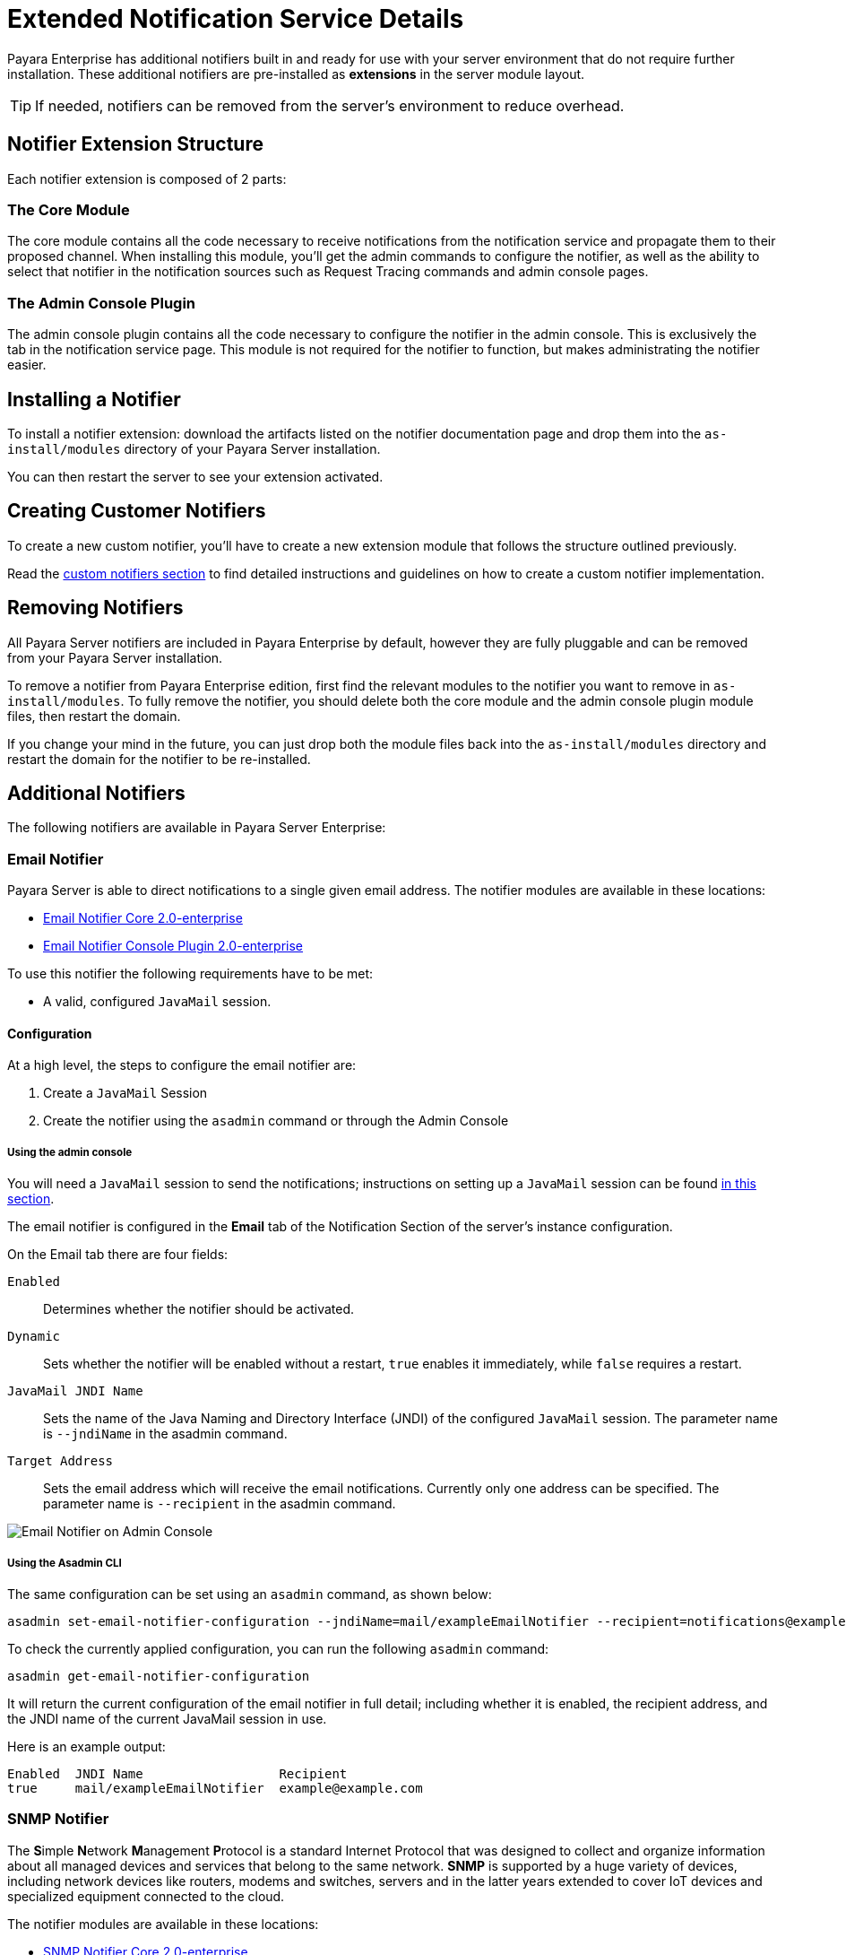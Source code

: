 [[extended-notification-service-details]]
= Extended Notification Service Details
:ordinal: 11

Payara Enterprise has additional notifiers built in and ready for use with your server environment that do not require further installation. These additional notifiers are pre-installed as *extensions* in the server module layout.

TIP: If needed, notifiers can be removed from the server's environment to reduce overhead.

[[summary]]
== Notifier Extension Structure

Each notifier extension is composed of 2 parts:

[[core-module]]
=== The Core Module

The core module contains all the code necessary to receive notifications from the notification service and propagate them to their proposed channel. When installing this module, you'll get the admin commands to configure the notifier, as well as the ability to select that notifier in the notification sources such as Request Tracing commands and admin console pages.

[[admin-console-plugin]]
=== The Admin Console Plugin

The admin console plugin contains all the code necessary to configure the notifier in the admin console. This is exclusively the tab in the notification service page. This module is not required for the notifier to function, but makes administrating the notifier easier.

[[installation]]
== Installing a Notifier

To install a notifier extension: download the artifacts listed on the notifier documentation page and drop them into the `as-install/modules` directory of your Payara Server installation.

You can then restart the server to see your extension activated.

[[creating-custom-notifiers]]
== Creating Customer Notifiers

To create a new custom notifier, you'll have to create a new extension module that follows the structure outlined previously.

Read the xref:Technical Documentation/Payara Server Documentation/Extensions/Custom Notifiers.adoc[custom notifiers section] to find detailed instructions and guidelines on how to create a custom notifier implementation.

[[removing-notifiers]]
== Removing Notifiers

All Payara  Server notifiers are included in Payara Enterprise by default, however they are fully pluggable and can be removed from your Payara Server installation.

To remove a notifier from Payara Enterprise edition, first find the relevant modules to the notifier you want to remove in `as-install/modules`. To fully remove the notifier, you should delete both the core module and the admin console plugin module files, then restart the domain.

If you change your mind in the future, you can just drop both the module files back into the `as-install/modules` directory and restart the domain for the notifier to be re-installed.

[[additional-notifiers]]
== Additional Notifiers

The following notifiers are available in Payara Server Enterprise:

[[email-notifier]]
=== Email Notifier

Payara Server is able to direct notifications to a single given email address. The notifier modules are available in these locations:

* link:https://nexus.payara.fish/repository/payara-enterprise-downloadable-artifacts/fish/payara/extensions/notifiers/email-notifier-core/2.0-enterprise/email-notifier-core-2.0-enterprise.jar[Email Notifier Core 2.0-enterprise]
* link:https://nexus.payara.fish/repository/payara-enterprise-downloadable-artifacts/fish/payara/extensions/notifiers/email-notifier-console-plugin/2.0-enterprise/email-notifier-console-plugin-2.0-enterprise.jar[Email Notifier Console Plugin 2.0-enterprise]

To use this notifier the following requirements have to be met:

* A valid, configured `JavaMail` session.

[[email-notifier-configuration]]
==== Configuration

At a high level, the steps to configure the email notifier are:

. Create a `JavaMail` Session
. Create the notifier using the `asadmin` command or through the Admin Console

[[email-notifier-admin-console]]
===== Using the admin console

You will need a `JavaMail` session to send the notifications; instructions on setting up a `JavaMail` session can be found xref:docs::Technical Documentation/Payara Server Documentation/General Administration/Administering the Jakarta Mail Service.adoc[in this section].

The email notifier is configured in the **Email** tab of the Notification Section of the server's instance configuration.

On the Email tab there are four fields:

`Enabled`::
Determines whether the notifier should be activated.
`Dynamic`::
Sets whether the notifier will be enabled without a restart, `true`
enables it immediately, while `false` requires a restart.
`JavaMail JNDI Name`::
Sets the name of the Java Naming and Directory Interface (JNDI) of the
configured `JavaMail` session. The parameter name is `--jndiName` in the asadmin command.
`Target Address`::
Sets the email address which will receive the email notifications. Currently
only one address can be specified. The parameter name is `--recipient` in the asadmin command.

image:docs::notification-service/email/email-admin-console-configuration.png[Email Notifier on Admin Console]

[[email-notifier-asadmin]]
===== Using the Asadmin CLI

The same configuration can be set using an `asadmin` command, as shown below:

[source, shell]
----
asadmin set-email-notifier-configuration --jndiName=mail/exampleEmailNotifier --recipient=notifications@example.com --enabled=true --dynamic=true
----

To check the currently applied configuration, you can run the following `asadmin`
command:

[source, shell]
----
asadmin get-email-notifier-configuration
----

It will return the current configuration of the email notifier in full detail;
including whether it is enabled, the recipient address, and the JNDI name of
the current JavaMail session in use.

Here is an example output:

[source, shell]
----
Enabled  JNDI Name                  Recipient
true     mail/exampleEmailNotifier  example@example.com
----

[[snmp-notifier]]
=== SNMP Notifier

The **S**imple **N**etwork **M**anagement **P**rotocol is a standard Internet Protocol that was designed to collect and organize information about all managed devices and services that belong to the same network. *SNMP* is supported by a huge variety of devices, including network devices like routers, modems and switches, servers and in the latter years extended to cover IoT devices and specialized equipment connected to the cloud.

The notifier modules are available in these locations:

* link:https://nexus.payara.fish/repository/payara-enterprise-downloadable-artifacts/fish/payara/extensions/notifiers/snmp-notifier-core/2.0-enterprise/snmp-notifier-core-2.0-enterprise.jar[SNMP Notifier Core 2.0-enterprise]
* link:https://nexus.payara.fish/repository/payara-enterprise-downloadable-artifacts/fish/payara/extensions/notifiers/snmp-notifier-console-plugin/2.0-enterprise/snmp-notifier-console-plugin-2.0-enterprise.jar[SNMP Notifier Console Plugin 2.0-enterprise]
* link:https://nexus.payara.fish/repository/payara-artifacts/fish/payara/server/core/packager/snmp4j-repackaged/3.7.5/snmp4j-repackaged-3.7.5.jar[Dependency: SNMP4J 3.7.5]

IMPORTANT: Use the version of SNMP4J 3.7.5 provided above as it has a modified manifest to be compatible with Payara Enterprise.

[[snmp-concepts]]
==== SNMP Concepts

The basic elements in every SNMP communication are the following:

*Managed Component*::
This is the device or service that is managed and monitored by SNMP, in this specific case, Payara Server.
*SNMP Agent*::
A specialized software that gathers data on the overall status of the managed component and exposes specific instructions over interfaces for its management. In our case, the SNMP Notifier acts as an SNMP agent.
*SNMP Manager*::
A server machine that runs a network management system, which is configured to monitor and manage all devices and services in a network by _"talking"_ to the agents and gathering all relevant information.

The SNMP protocol works using _PDUs (Protocol Data Units)_ to allow managers and agents to work with a defined set of instructions.

NOTE: The notifier currently operates using the *TRAP* PDU to handle notification events.

[[snmp-traps]]
==== SNMP Traps

Payara Server notifies network management systems using SNMP traps. An SNMP trap is a special PDU that is used to generate an asynchronous notification from an _agent_ to a _manager_. An important point to stress with traps is that they are asynchronous events that can occur at any time, which means that a _manager_ expects to receive updates in a *PASSIVE* manner, thus saving resources.

In order to correctly configure Payara Server to send traps to a manager, the following information must be reviewed in tandem with the configuration of the _manager_:

*Hostname*:: This is the hostname of the server where the manager software resides.
*Port*:: This is the UDP port where the manager software is receiving SNMP traps. By default, the protocol usually uses port *162*.
*Version*:: The version used by the SNMP trap.
*Community*:: This is the community string used to "secure" the communication to the manager
*OID*:: The object identifier used by the trap in order to allow the manager to correctly interpret the status of the server.

[[version]]
===== Version

Currently, the SNMP protocol is supported on three versions: *v1*, *v2c* and *v3*. Version 1 is extremely unsecure since authentication is managed only with the community string. Version 2c is an enhanced version of v1 in that improves the message formats and the protocol operations, using stronger authentication guards using the simplistic community string mechanism.

Finally, Version 3 improves security and remote management discarding the use of community strings.

Currently, the notifier configuration only supports *v1* and *v2c*, hence the need to correctly configure a community string as well. By default, all traps are configured to use *v2c*, since it's guaranteed to be supported by almost all network manager systems.

[[community]]
===== Community

The community string is used to establish trust between managers and agents. The community names are essentially passwords; most vendors ship their equipment with default community strings: `public` for a read-only community (allows reading data values, but doesn't allow modification) and `private` for the read-write community (allowed to read and modify data values). It's important to change these defaults on production environments.

The notifier configures all traps with the `public` community string by default.

[[oid]]
===== OID - Object Identifier

Agents expose management data as variables composed in a structured hierarchy. SNMP does not define which variables are exposed by a managed component. Instead, SNMP uses an extensible design which allows applications and services to define their own hierarchies and other metadata (such as type and description of the variable), which are described in a *Management Information Base (MIB)*.

MIBs describe the structure of the management data of a device subsystem using a hierarchical namespace composed of Object Identifiers (OID). Each OID uniquely identifies a variable sent in the SNMP trap by the agent.

In order for a *network management system* to understand a trap sent to it by an agent, the management system must know what the OID defines. Therefore, it must have the MIB for that trap loaded in its configuration.

The default value used by the notification service is `.1.3.6.1.2.1.1.8`. This OID represents a simple octet string that is used to hold the content of the notification event.

NOTE: In most cases there is no need to change the default OID, since it's verified by most of the standard MIBs included on SNMP management systems and tools.

[[snmp-notifier-configuration]]
==== Configuration

To set up the SNMP notifier on Payara Server you need to input the values mentioned earlier in the domain configuration. As usual, you can do this using the administration web console or from the command line.

TIP: Keep in mind that the only required value to configure the notifier is the *hostname* of your network management system. All other values will assume the defaults discussed earlier if not configured explicitly.

[[snmp-notifier-admin-console]]
===== Using the Admin Console

To configure the Notification Service in the Administration Console, go to _Configuration -> [instance-configuration (like server-config)] -> Notification Service_ and click on the *SNMP* tab:

image:docs::notification-service/snmp/snmp-admin-console-configuration.png[Notification Service in Admin Console]

[[snmp-notifier-asadmin]]
===== Using the Asadmin CLI

To configure the Notification Service from the command line, use the `set-snmp-notifier-configuration` asadmin command like this:

[source, shell]
----
asadmin set-snmp-notifier-configuration --enabled=true --dynamic=true --hostname=localhost --snmpport=162 --community=public --oid=".1.3.6.1.2.1.1.8" --version=v2c
----

You can use the `--enabled` and `--dynamic` options to enable or disable the SNMP notifier on demand.

Also, you can retrieve the current configuration for the SNMP notifier using the `get-snmp-notifier-configuration` asadmin command like this:

[source, shell]
----
asadmin > get-snmp-notifier-configuration
----

This will return the details of the current SNMP configuration; see below for an example:

[source, shell]
----
Enabled  Filter   Community  OID                Version  Host       SNMP Port
true     WARNING  example    .1.3.6.1.2.1.1.8   v2c      127.0.0.1  162
----

[[snmp-troubleshooting]]
==== Troubleshooting

When you have correctly configured the SNMP notifier, it can be used to push notifications to your configured server. You can visualize the notification messages on your network management system of your choice.

If you do not see any notification event messages, check the following:

* Is the SNMP notifier enabled?
* Is the Notification Service itself enabled?
* Is there a service configured to use the notifier? (e.g. the HealthCheck service)
* Is the service configured to send notifications frequently enough to observe?
* Have you enabled the service after configuring it?
* Does the SNMP network management supports SNMP traps?
* Does the SNMP network management system support the configured protocol version?
* Is the community string correctly supported by the SNMP network management system?
* Are the SNMP management system's MIB correctly configured to verify traps sent with the configured OID?
* Is there a firewall between Payara Server and the network management system that is correctly configured to allow sending SNMP traps in the respective port?

Here's a sample of how the SNMP traps are visualized using http://www.mg-soft.com/tringer.html[MG-Soft Trap Ringer] software:

image:docs::notification-service/snmp/trap-ringer-pro-output.png[SNMP Traps onTRinger]

[[xmpp-notifier]]
=== XMPP Notifier

The **Ex**tensible **M**essaging and **P**resence **P**rotocol is a communication protocol based on *XML* notation, focused through the exchange of structured messages across services and devices on multiple network arrangements and targeted towards Message Oriented Middleware.

Formerly known as *Jabber*, XMPP is an open standard, which means that anyone can implement toolsets used to send and receive messages across its implementations.

The notifier modules are available in these locations:

* link:https://nexus.payara.fish/repository/payara-enterprise-downloadable-artifacts/fish/payara/extensions/notifiers/xmpp-notifier-core/2.0-enterprise/xmpp-notifier-core-2.0-enterprise.jar[XMPP Notifier Core 2.0-enterprise]
* link:https://nexus.payara.fish/repository/payara-enterprise-downloadable-artifacts/fish/payara/extensions/notifiers/xmpp-notifier-console-plugin/2.0-enterprise/xmpp-notifier-console-plugin-2.0-enterprise.jar[XMPP Notifier Console Plugin 2.0-enterprise]

And these are the required dependencies for the core module to work correctly:

* link:https://repo1.maven.org/maven2/org/igniterealtime/smack/smack-core/4.3.4/smack-core-4.3.4.jar[Dependency: smack-core 4.3.4]
* link:https://repo.maven.apache.org/maven2/org/igniterealtime/smack/smack-java7/4.3.4/smack-java7-4.3.4.jar[Dependency: smack-java7 4.3.4]
* link:https://repo.maven.apache.org/maven2/org/igniterealtime/smack/smack-tcp/4.3.4/smack-tcp-4.3.4.jar[Dependency: smack-tcp 4.3.4]
* link:https://repo.maven.apache.org/maven2/org/igniterealtime/smack/smack-extensions/4.3.4/smack-extensions-4.3.4.jar[Dependency: smack-extensions 4.3.4]
* link:https://repo.maven.apache.org/maven2/org/igniterealtime/smack/smack-im/4.3.4/smack-im-4.3.4.jar[Dependency: smack-im 4.1.9]
* link:https://repo1.maven.org/maven2/org/apache/servicemix/bundles/org.apache.servicemix.bundles.xpp3/1.1.4c_7/org.apache.servicemix.bundles.xpp3-1.1.4c_7.jar[Dependency: XPP3 1.1.4c_7]
* link:https://search.maven.org/remotecontent?filepath=org/jxmpp/jxmpp-jid/0.6.4/jxmpp-jid-0.6.4.jar[Dependency: jxmpp-jid 0.6.4]
* link:https://search.maven.org/remotecontent?filepath=org/jxmpp/jxmpp-core/0.6.4/jxmpp-core-0.6.4.jar[Dependency: jxmpp-core 0.6.4]
* link:https://search.maven.org/remotecontent?filepath=org/jxmpp/jxmpp-util-cache/0.6.4/jxmpp-util-cache-0.6.4.jar[Dependency: jxmpp-util-cache 0.6.4]
* link:https://search.maven.org/remotecontent?filepath=org/minidns/minidns-core/0.3.4/minidns-core-0.3.4.jar[Dependency: minidns-core 0.3.4]

[[xmpp-server-configuration]]
==== XMPP Server Configuration

XMPP works using a _client-server_ architecture, akin to other messaging solutions like MS Teams, Slack or IRC for example. Unlike those, XMPP is *decentralized*, which means that any person or organization can run its own server using a proprietary domain (which can be public or private depending on the user needs).

There are multiple server implementations in the market, with both open source and commercial licensing models like the following:

* https://mina.apache.org/vysper-project[Apache Vysper] (Open Source)
* https://docs.oracle.com/en/industries/communications/instant-messaging-server/index.html[Oracle Communications Instant Messaging Server] (Commercial)
* http://igniterealtime.org/projects/openfire/index.jsp[OpenFire] (Open Source)
* https://www.communigate.com[CommuniGate Pro] (Commercial)
* http://jabberd2.org/[Jabberd 2] (Open Source)

No matter what XMPP server you or your organization is using, the XMPP Notifier will be able to communicate with it and push notifications to a specific chat room hosted on the server.

The following are the requirements needed to be fulfilled by the XMPP
server:

. Configure the XMPP server with a valid domain name/FQDN
. If considering secure communication, the XMPP server must have a valid SSL certificate configured for its FQDN
. Configure the service for text-based conferencing (this service is usually named *conference* and is a subdomain of the server)
. Create room that will be used to receive the notifications sent by Payara Server.
. Create a user that is allowed to access the room created and push notification messages.

We will use _OpenFire_ to illustrate how to correctly configure these requirements and the notifier. If you are using a different server, check its documentation and follow its instructions based on what's being done here.

[[openfire-configuration]]
===== OpenFire Configuration

. Proceed to download and install the OpenFire server by following the instructions detailed http://download.igniterealtime.org/openfire/docs/latest/documentation/install-guide.html[here].
+
Once the server is installed, start the OpenFire service and head to the server's admin console located at `http://{FQDN}:9090/`

. Since the server was recently installed it will prepare a bootstrapping wizard.
+
First, select the language that will be used by the administration interface:
+
image:docs::notification-service/xmpp/openfire-install-1.png[OpenFire Language Select Screen]

. Now, proceed to configure the domain name and _FQDN_ of your server. You can also alter the ports for the admin console and configure secure access using property encryption if necessary:
+
image:docs::notification-service/xmpp/openfire-install-2.png[OpenFire Server Settings Screen]

. To use OpenFire on production environments, it's recommended to install an external database used to store its configuration and data.
+
For the sake of simplicity, we will use the embedded option instead:
+
image:docs::notification-service/xmpp/openfire-install-3.png[OpenFire Database Select Screen]

. Next, we have to configure the user data store that will back the server's authentication.
+
Generally speaking, is not uncommon that an organization uses an **LDAP** directory to store profiles so that option is recommended on production environments.
+
As with the previous configuration we will use the simpler option:
+
image:docs::notification-service/xmpp/openfire-install-4.png[OpenFire Profile Screen]

. Finally, configure the credentials for the *admin* user:
+
image:docs::notification-service/xmpp/openfire-install-5.png[OpenFire Admin User Screen]

. With the server installation complete, login to the admin console with the credentials of the administrator user:
+
image:docs::notification-service/xmpp/openfire-login.png[OpenFire Login]

. Now we need to create the user that will be used to push notifications on the service's room. Select the *User/Groups* option in the top menu:
+
image:docs::notification-service/xmpp/openfire-users-1.png[OpenFire User Summary]

. Click on the *Create New User* option in the sidebar. Input the information for this new user (*Username*, *Name* and *Password* are required):
+
image:docs::notification-service/xmpp/openfire-users-2.png[OpenFire New User]

. With the user created, we will proceed to create the room used to display notifications. Select the *Group Chat* option in the top menu:
+
image:docs::notification-service/xmpp/openfire-create-room-1.png[OpenFire Room Summary]

. Now, click on the *Create New Room* option in the sidebar. Be sure to input the room's *ID*, *Name* and *Description* as requested:
+
image:docs::notification-service/xmpp/openfire-create-room-2.png[OpenFire New Room]

. Check that the room was created successfully. Click on the room's link to enter its details. Take special note of the *Service Name*, which will be used to configure the notifier later:
+
image:docs::notification-service/xmpp/openfire-room-details.png[OpenFire Room Details]

. Finally, select the *Permissions* option in the sidebar and add the user we created earlier in the *Room Occupants* section. You can do this by searching using its username in the search box:
+
image:docs::notification-service/xmpp/openfire-room-permissions.png[OpenFire Room Permissions]

With this, the XMPP server configuration is completed.

[[xmpp-notifier-configuration]]
==== Notifier Configuration

With the XMPP server properly configured, now it's time to set up the _Notification Service_ in the domain's configuration. As usual, you can do this using the administration web console or from the command line.

The configuration settings required by the service are the following:

_Server's Location_::
_Hostname_ and _Port_ where the XMPP is listening for requests. The hostname is required, the port defaults to `5222` if not provided.
_Service name_::
Used by the XMPP server to manage group chat sessions, always required.
_Room ID_::
The ID of the room that will be used to host the notification events, always required.
_Credentials_::
The _Username_ and _Password_ of the user that will post notification events in the room.

TIP: You can also configure an option whether to disable security transport (SSL) when establishing communication to the server. The default value for this setting is `false`. +
It's not recommended to disable secure access on production environments, so use it with discretion.

[[xmpp-notifier-admin-console]]
===== Using the Administration Web Console

To configure the Notification Service in the Administration Console, go to _Configuration -> [instance-configuration (like server-config)] -> Notification Service_ and click on the *XMPP* tab:

image:docs::notification-service/xmpp/xmpp-admin-console-configuration.png[XMPP Notifier in Admin Console]

Check the *Enabled* box (and the *Dynamic* box too if you don't want to restart the domain) and input the required information.

Hit the *Save* button to preserve the changes.

[[xmpp-notifier-asadmin]]
===== Using the Asadmin CLI

To configure the Notification Service from the command line, use the `set-xmpp-notifier-configuration` asadmin command, specifying the configuration options like this:

[source, shell]
----
asadmin set-xmpp-notifier-configuration --enabled=true --dynamic=true --hostname="172.28.128.3" --xmppPort=5222 --username="payara_notifier" --password="******" --securityDisabled=false --roomId=server
----

You can use the `--enabled` and `--dynamic` options to enable or disable the XMPP notifier on demand.

Also, you can retrieve the current configuration for the XMPP notifier using the `get-xmpp-notifier-configuration` asadmin command like this:

[source, shell]
----
asadmin get-xmpp-notifier-configuration

Enabled  Filter   Host          XMPP Port  Service Name            Username         Password  Security Disabled  Room ID
true     WARNING  172.28.128.3  5222       conference.payara.fish  payara_notifier  payara    true               server
----

[[xmpp-troubleshooting]]
===== Troubleshooting

When you have correctly configured the XMPP notifier, it can be used to push notifications to your configured server. You can visualize the messages in an XMPP client of your choice.

If you do not see any notification event messages in the client, check the following:

* Is the XMPP notifier enabled?
* Is the Notification Service itself enabled?
* Is there a service configured to use the notifier? (e.g. the HealthCheck service)
* Is the service configured to send notifications frequently enough to observe?
* Have you enabled the service after configuring it?
* Is the XMPP server correctly configured?
* Is there a firewall between both servers that is correctly configured to allow sending messages in the respective port?
* Are the room permissions configured correctly?
* If using secure transport, is the server configured with a valid SSL certificate for its _FQDN_?

Here's a sample of how the notifications are visualized on a chat room using the https://www.igniterealtime.org/projects/spark/[Spark] XMPP client:

image:docs::notification-service/xmpp/spark-chat.png[Spark Chat Room]

[[newrelic-notifier]]
=== New Relic Notifier

https://newrelic.com/[New Relic] is an application performance monitoring (APM) tool that can be used to gather statistics and notify on key critical events generated by different type of applications.

New Relic specializes on integrating Java application servers like GlassFish, JBoss WildFly, etc. and other application frameworks seamlessly.

Payara Server includes a special notifier to send notifications from the xref:docs::Technical Documentation/Payara Server Documentation/General Administration/Administering the Notification Service.adoc[Notification service] to the New Relic **Insights service** using its remote API.

Custom notification events generated from Payara Server's own monitoring systems like the Request Tracing and Healthcheck services can be automatically identified by this API and gathered correctly to identify performance issues on the application server.

The notifier modules are available in these locations:

* link:https://nexus.payara.fish/repository/payara-enterprise-downloadable-artifacts/fish/payara/extensions/notifiers/newrelic-notifier-core/2.0-enterprise/newrelic-notifier-core-2.0-enterprise.jar[New Relic Notifier Core 2.0-enterprise]
* link:https://nexus.payara.fish/repository/payara-enterprise-downloadable-artifacts/fish/payara/extensions/notifiers/newrelic-notifier-console-plugin/2.0-enterprise/newrelic-notifier-console-plugin-2.0-enterprise.jar[New Relic Notifier Console Plugin 2.0-enterprise]

[[newrelic-integration-configuration]]
==== New Relic Configuration

In order for the notifier to work correctly, you must complete the following requirements:

. Create a New Relic user account. You can sign up for a new account https://newrelic.com/signup[here]
+
NOTE: New Relic offers 14-days trial accounts that can be used to test the service for free.

. Configure application performance monitoring (APM) for a Payara Server instance by installing a New Relic Java agent
. Configure a New Relic Insights API key that will be used to set up the notifier.

[[configure-apm]]
==== Configure Application Performance Monitoring for Payara Server

The first task is to set up the New Relic Java agent in Payara Server. To do that, follow these steps:

. Login to New Relic with your account credentials, and if you haven't set up a monitoring agent yet, the following screen will be shown:
+
image:docs::notification-service/newrelic/agent-setup-1.png[New Relic agent setup welcome screen]

. Select the *Java* option and the agent installation procedure will be shown:
+
image:docs::notification-service/newrelic/agent-setup-2.png[New Relic Java agent setup procedure]
+
From the screen shown, copy the value of the _License Key_ (you need to press the *Reveal License Key* button first) since you will need it later.

. Now, on the same screen press the *Download the Java Agent*. This will download the Java agent files to your station. Unzip the files and copy the resulting folder to the root folder of the Payara Server domain you want to monitor.
+
In the following example we are copying it to the default domain `domain1`:
+
[source, shell]
----
unzip newrelic-java-3.XX.X.zip
mv newrelic as-install/domains/domain1
----

. Before proceeding to install the agent into the Payara Server domain, we need to configure the License Key we got earlier. To do this, modify the agent's configuration file that's located at `domain-dir/newrelic/newrelic.yml` by using the `license_key` property:
+
[source, yaml, subs=attributes+]
----
  # ...
  # This section is for settings common to all environments.
  # Do not add anything above this next line.
  common: &default_settings

    # ============================== LICENSE KEY ===============================
    # You must specify the license key associated with your New Relic
    # account. ...
    license_key: '073f5089681d0e96d5e0a9691251a626ea90286d'

    # Agent Enabled
    # Use this setting to disable the agent instead of removing it from the startup command.
    # Default is true.
    agent_enabled: true

    # Set the name of your application as you'd like it to show up in New Relic.
    # ...
    app_name: Payara Server {page-version}

    # ...
----
+
NOTE: We also recommend setting the name of the application under the `app_name` property to correctly identify this server's domain on the APM dashboard

IMPORTANT: The License Key value must be inserted using single quotes (')

. Now, proceed to install the agent by running the following command at the root of the domain folder:
+
[source, shell]
----
java -jar newrelic/newrelic.jar install
----
+
If the installation was successful, the output of the agent's installer will show it like this:
+
[source, log, subs=attributes+]
----
***** ( ( o))  New Relic Java Agent Installer
***** Installing version 3.39.1 ...

* Backed up start script to /opt/{page-version}/glassfish/domains/domain1/config/domain.xml.20170613_180108
* Added agent switch to start script /opt/{page-version}/glassfish/domains/domain1/config/domain.xml

* No need to create New Relic configuration file because:
 A config file already exists: /opt/{page-version}/glassfish/domains/domain1/newrelic/newrelic.yml

***** Install successful

***** Next steps:
You\'re almost done! To see performance data for your app:

1) Restart your app server
2) Exercise your app
3) Log into http://rpm.newrelic.com

Within two minutes, your app should show up, ready to monitor and troubleshoot.
If app data doesn\'t appear, check newrelic/logs/newrelic_agent.log for errors.
----
+
The installer will modify the domain.xml configuration file of your server's domain and add the configuration of the Java agent as a JVM start argument:
+
[source, xml]
----
<java-config classpath-suffix="" debug-options="-agentlib:jdwp=transport=dt_socket,server=y,suspend=n,address=9009" system-classpath="">
  <jvm-options>-javaagent:${com.sun.aas.instanceRoot}/newrelic/newrelic.jar</jvm-options>
  <jvm-options>-server</jvm-options>
  ...
</java-config>
----
+
NOTE: The agent setup page has a different set of instructions for Windows and Linux environments, but they are so similar that the instructions mentioned here should be sufficient.
+
TIP: If you are considering installing the New Relic Java agent on a Payara Server standalone instance or a cluster of multiple instances, you need to manually add the JVM (the installer won't work) option with the `javaagent` configuration to the instance/cluster referenced configuration. +
Also, make sure that the directory where the _newrelic.jar_ resides also contains the `newrelic.yml` configuration file

. Now that the agent has been installed, start the Payara Server domain. You will observe the following messages at the start of the domain's log
+
[source, log, subs=attributes+]
----
INFO: New Relic Agent: Loading configuration file "/opt/{page-version}/glassfish/domains/domain1/newrelic/newrelic.yml"
INFO: New Relic Agent: Writing to log file: /opt/{page-version}/glassfish/domains/domain1/newrelic/logs/newrelic_agent.log
----

. After some minutes with the server working, you can log in back to the New Relic portal and on the *APM* dashboard you can see a new entry for recently configured server:
+
image:docs::notification-service/newrelic/apm-dashboard.png[New Relic APM Dashboard]
+
You can also access the latest monitoring statistics:
+
image:docs::notification-service/newrelic/apm-application-details.png[New Relic Application Details]

[[retrieving-api-key]]
===== Retrieving the API Key from New Relic Insights

Now that the agent has been correctly installed, login back to your New Relic account portal and head to the *Insights* dashboard:

image:docs::notification-service/newrelic/insights-dashboard.png[New Relic Insights Dashboard]

Access the _Manage Data_ option on the side menu, you will be presented the following screen:

image:docs::notification-service/newrelic/insights-api-keys-screen.png[New Relic Insights API Keys]

Click on the `+` icon at the side of the *Insert Keys* header. Take note of the
_Account ID_ and _API Key_ value on this screen. Also add a brief description to
reference this key on the dashboard:

image:docs::notification-service/newrelic/insights-insert-api-key.png[New Relic Insights Insert API Keys]

[[newrelic-notifier-configuration]]
==== Notifier Configuration

With the New Relic Java agent and Insights API Key correctly configured, you can proceed to configure the New Relic notifier on the Payara Server domain. As usual, you can do this using the administration web console or from the command line.

[[newrelic-notifier-admin-console]]
===== Using the Administration Web Console

To configure the Notification Service in the Administration Console, go to _Configuration -> [instance-configuration (like server-config)] -> Notification Service_ and click on the *New Relic* tab:

image:docs::notification-service/newrelic/new-relic-admin-console-configuration.png[New Relic Configuration on Admin Console]

Check the *Enabled* box (and the *Dynamic* box too if you don't want to restart the domain) and input the New Relic Account ID and the newly inserted
Insights API Key. Hit the *Save* button to preserve the changes.

[[newrelic-notifier-asadmin]]
===== From the Command Line

To configure the Notification Service from the command line, use the `set-newrelic-notifier-configuration` asadmin command, specifying the tokens like this:

[source, shell]
----
asadmin set-newrelic-notifier-configuration --dynamic=true --enabled=true --accountId=1658989 --key=b5815wdxj6lF_tmMBljQa5y1603JTiLh
----

You can use the `--enabled` and `--dynamic` options to enable or disable the New Relic notifier on demand.

Also, you can retrieve the current configuration for the New Relic notifier using the `get-newrelic-notifier-configuration` asadmin command like this:

[source, shell]
----
asadmin get-newrelic-notifier-configuration

Enabled  Filter  Key                               Account Id
true     WARNING   b5815wdxj6lF_tmMBljQa5y1603JTiLh  1658989
----

[[newrelic-troubleshooting]]
==== Troubleshooting

When you have correctly configured the New Relic notifier, it can be used observe notification events on the New Relic Insights service dashboard. If you do not see any notification event messages on the data explorer, check the following:

* Is the New Relic notifier enabled?
* Is the Notification Service itself enabled?
* Is there a service configured to use the notifier? (e.g. the HealthCheck service)
* Is the service configured to send notifications frequently enough to observe?
* Have you enabled the service after configuring it?
* Is the *Java Agent* for your Payara Server's domain correctly configured?
* Have you created a valid API Key for the Insights service?
* Does your account ID and the Insights API key match the ones configured on the Payara Server notifier?

Here's a sample of how these notifications are visualized on the Data Explorer dashboard for the New Relic Insights service:

image:docs::notification-service/newrelic/insights-data-explorer-results.png[New Relic Insights Data Explorer]

You can observe that the events are correctly identified depending on the severity of the notification, and they are correctly grouped by their custom category (in the image only the *Healthcheck* events are shown).

[[datadog-notifier]]
=== Datadog Notifier

https://www.datadoghq.com[Datadog] is a cloud metric aggregator that simplifies the gathering and visualization of multiple platform stacks and services that can be on premises or on the cloud. Datadog also eases browsing through of all this information by implementing combination graphs (multiple graphs that can be configured on a single view) of related metrics.

Datadog supports gathering metrics from the following sources:

* Cloud Providers (Amazon Web Services, Microsoft Azure, Google Cloud Platform)
* Message Queues (Apache Kafka, ActiveMQ, RabbitMQ)
* Code Repositories (GitHub, Bitbucket)
* Clustering and DevOps Tools (Apache Mesos, Kubernetes, Docker)
* Web Servers (Apache HTTP, Nginx, LightHTTP)
* SQL and NoSQL Databases (MySQL, PostgreSQL, MongoDB, CouchBase)
* Monitoring Solutions (New Relic, Nagios, Splunk, Amazon Cloud Trail)

Payara Server includes a special notifier to send notifications from the xref:docs::Technical Documentation/Payara Server Documentation/General Administration/Administering the Notification Service.adoc[Notification service] to a Datadog account by means of an API key.

IMPORTANT: Currently, the Payara Datadog notifier only supports the `US1 - East` region.

The notifier modules are available in these locations:

* link:https://nexus.payara.fish/repository/payara-enterprise-downloadable-artifacts/fish/payara/extensions/notifiers/datadog-notifier-core/2.0-enterprise/datadog-notifier-core-2.0-enterprise.jar[Datadog Notifier Core 2.0-enterprise]
* link:https://nexus.payara.fish/repository/payara-enterprise-downloadable-artifacts/fish/payara/extensions/notifiers/datadog-notifier-console-plugin/2.0-enterprise/datadog-notifier-console-plugin-2.0-enterprise.jar[Datadog Notifier Console Plugin 2.0-enterprise]

[[datadog-integration-configuration]]
==== Datadog Account Integration

When you create a Datadog account, the service will provide you a default API key that you can use to integrate Payara Server with your account.

NOTE: You can sign up for a free trial account (14 days) if you want to test this integration without having to worry about a permanent subscription.

Here are the instructions to retrieve the API keys:

. First, access the Datadog administration panel located at https://app.datadoghq.com/. Then, in the side menu select your name in the bottom left _Organisation Settings_ -> _API Keys_ option:
+
image:docs::notification-service/datadog/side-menu.png[Datadog Admin Panel Side Menu]

. On the API Keys tab you will observe the default API Key available for integration:
+
image:docs::notification-service/datadog/apikey-panel.png[Datadog API Key Panel]
+
You can also create a new API key if you want to use it exclusively for your Payara Server installation.

. Assign a name to the default API key or a newly created key, so you can identify which services or platform stacks are integrating with Datadog other than your Payara Server installation:
+
image:docs::notification-service/datadog/apikey-name-dialog.png[Datadog API Key Name]

[[datadog-notifier-configuration]]
==== Notifier Configuration

Having retrieved the API key from Datadog's administration panel, it's necessary to configure this key to the notification service on Payara Server. It's possible to do this either by using the administration web console or from the command line using administration commands.

[[datadog-notifier-admin-console]]
===== Using the Administration Web Console

To configure the Notification Service in the Administration Console, go to _Configuration -> [instance-configuration (like server-config)] -> Notification Service_ and click on the *Datadog* tab:

image:docs::notification-service/datadog/datadog-admin-console-configuration.png[Datadog Configuration on Admin Console]

Check the *Enabled* box (and the *Dynamic* box too if you don't want to restart the domain) and input the three tokens highlighted in the previous section.

Hit the *Save* button to preserve the changes.

[[from-the-command-line]]
===== From the Command Line

To configure the Notification Service from the command line, use the `set-datadog-notifier-configuration` asadmin command, specifying the tokens like this:

[source, shell]
----
asadmin set-datadog-notifier-configuration --dynamic=true --key=af510f122026bc9107f7c5f4f049e597 --enabled=true
----

You can use the `--enabled` and `--dynamic` options to enable or disable the Datadog notifier on demand.

Also, you can retrieve the current configuration for the Datadog notifier using the `get-datadog-notifier-configuration` asadmin command like this:

[source, shell]
----
asadmin get-datadog-notifier-configuration

Enabled  Filter   Key
true     WARNING  af510f122026bc9107f7c5f4f049e597
----

[[datadog-troubleshooting]]
==== Troubleshooting

When you have correctly configured the Datadog notifier, Datadog can gather relevant monitoring events from your Payara Server installation. If you do not see any notification event messages on your Datadog account, check the following:

* Is the Datadog notifier enabled?
* Is the Notification Service itself enabled?
* Is there a service configured to use the notifier? (e.g. the HealthCheck service)
* Is the service configured to send notifications frequently enough to observe?
* Have you enabled the service after configuring it?
* Does the configured API key on Payara Server match one of the API keys configured on your Datadog account?
* Is Datadog running in the US1 region?

Here's a sample of how the notifications are visualized on the Datadog event notification panel (on the side menu select the _ServiceMgmt -> Events_ option):

image:docs::notification-service/datadog/event-sample.png[Datadog Events Sample]

[[teams-notifier]]
=== MS Teams Notifier

A notifier extension for publishing to a Microsoft Teams channel.

The notifier modules are available in these locations:

* link:https://nexus.payara.fish/repository/payara-enterprise-downloadable-artifacts/fish/payara/extensions/notifiers/teams-notifier-core/2.0-enterprise/teams-notifier-core-2.0-enterprise.jar[Teams Notifier Core 2.0-enterprise]
* link:https://nexus.payara.fish/repository/payara-enterprise-downloadable-artifacts/fish/payara/extensions/notifiers/teams-notifier-console-plugin/2.0-enterprise/teams-notifier-console-plugin-2.0-enterprise.jar[Teams Notifier Console Plugin 2.0-enterprise]

[[teams-notifier-configuration]]
==== Notifier Configuration Configuration

[[teams-notifier-admin-console]]
===== Using the Administration Web Console

To configure the Notification Service in the Administration Console, go to _Configuration -> [instance-configuration (like server-config)] -> Notification Service_ and click on the *Teams* tab:

image:docs::notification-service/teams/teams-admin-console-configuration.png[Notification Service in Admin Console]

[[teams-notifier-asadmin]]
===== From the Command Line

To configure the Notification Service from the command line, use the `set-teams-notifier-configuration` asadmin command like this:

[source, shell]
----
asadmin set-teams-notifier-configuration --enabled=true --dynamic=true https://outlook.office.com/webhook/xyz
----

You can use the `--enabled` and `--dynamic` options to enable or disable the Teams notifier on demand.

You can retrieve the current configuration for the Teams notifier using the `get-teams-notifier-configuration` asadmin command like this:

[source, shell]
----
asadmin get-teams-notifier-configuration
----

This will return the details of the current Teams configuration; see below for an example:

[source, shell]
----
Enabled  Filter   Webhook URL
true     WARNING  https://outlook.office.com/webhook/xyz
----

[[slack-notifier]]
=== Slack Notifier

https://slack.com/[Slack] is a functional enterprise chat and team collaboration tool inspired by IRC. It allows an organisation to create specific *domains* and discuss work topics or subjects in separate *channels* that can either be public or private.

This notifier sends notification events to an organisation's domain channel using Slack API integrations.

The notifier modules are available in these locations:

* link:https://nexus.payara.fish/repository/payara-enterprise-downloadable-artifacts/fish/payara/extensions/notifiers/slack-notifier-core/2.0-enterprise/slack-notifier-core-2.0-enterprise.jar[Slack Notifier Core 2.0-enterprise]
* link:https://nexus.payara.fish/repository/payara-enterprise-downloadable-artifacts/fish/payara/extensions/notifiers/slack-notifier-console-plugin/2.0-enterprise/slack-notifier-console-plugin-2.0-enterprise.jar[Slack Notifier Console Plugin 2.0-enterprise]

[[slack-integration-configuration]]
==== Slack Integration Configuration

In order to allow the notification service to log events on a Slack channel of your choice, you must fulfill the following requirements first:

* Have created a Slack account within your organisation's domain (for example *payara.slack.com*)
* Have a Slack account with granted permissions to create channels and configure API integrations.
* Have created a Slack channel which will be used by the notification service to report notification events.

Once you have completed these requirements, you can configure an link:https://api.slack.com/incoming-webhooks[Incoming Webhook integration] for the channel.

An _Incoming Webhook_ is the simplest integration mechanism that Slack provides, in that they make use of normal HTTP requests with a _JSON_ payload that includes the message text and additional options to format incoming messages to the channel.

[[configure-incoming-webhook]]
===== Configure Incoming WebHook

. First, access the developer portal's application directory located at https://payara.slack.com/apps.
+
Then, in the search box type *Incoming Webhooks*. A suggestion will appear in the results display:
+
image:docs::notification-service/slack/application-portal.png[Slack Application Portal]

. Now, proceed to select the channel that the WebHook will use to direct the notification events to:
+
image:docs::notification-service/slack/channel-selection.png[Incoming WebHook Channel Selection]
+
NOTE: It's recommended to choose a _private_ channel, since it will keep these notifications events protected in case of unwanted disclosure, and it won't spam other users of your organisation with unwanted notifications

. With this, the WebHook configuration is finished. Now, take special attention to the WebHook URL, which is usually follows this structure:
+
----
https://hooks.slack.com/services/{TOKEN1}/{TOKEN2}/{TOKEN3}
----
+
Like in the following sample:
+
image:docs::notification-service/slack/webhook-url.png[WebHook URL Sample]
+
We will use these 3 tokens when configuring the server's integration later.
+
We recommend that you configure the following settings in the channel integration to give better visualization for your notifications:
+
*Descriptive Label*:: Use a name that's easy to understand to identify this WebHook integration
*Customize Name*:: Insert a name for the "agent" that will report the notification messages
*Customize Icon*:: Insert a custom icon to identify the agent that will be visualized in the messages. We recommend using one of the Payara logos like in this sample:
+
image:docs::notification-service/slack/webhook-additional-settings.png[WebHook Additional Settings]

[[slack-notifier-configuration]]
==== Notifier Configuration

With the Incoming WebHook properly configured, now it's time to set up the Notification Service in the domain configuration. As usual, you can do this using the administration web console or from the command line.

[[slack-notifier-admin-console]]
===== Using the Administration Web Console

To configure the Notification Service in the Administration Console, go to _Configuration -> [instance-configuration (like server-config)] -> Notification Service_ and click on the *Slack* tab:

image:docs::notification-service/slack/slack-admin-console-configuration.png[Slack Configuration on Admin Console]

Check the *Enabled* box (and the *Dynamic* box too if you don't want to restart the domain) and input the three tokens highlighted in the previous section. Hit the *Save* button to preserve the changes.

[[slack-notifier-asadmin]]
===== From the Command Line

To configure the Notification Service from the command line, use the `set-slack-notifier-configuration` asadmin command, specifying the tokens like this:

[source, shell]
----
asadmin set-slack-notifier-configuration --enabled=true --dynamic=true --token1=T43CHENUC --token2=B441EFQB1 --token3=Jas8P3jCZ4wK8Y2m88dCxGkn
----

You can use the `--enabled` and `--dynamic` options to enable or disable the Slack notifier on demand.

Also, you can retrieve the current configuration for the Slack notifier using the `get-slack-notifier-configuration` asadmin command like this:

[source, shell]
----
asadmin get-slack-notifier-configuration

Enabled  Filter   Token 1    Token 2    Token 3
true     WARNING  T43CHENUC  B441EFQB1  Jas8P3jCZ4wK8Y2m88dCxGkn
----

[[slack-troubleshooting]]
==== Troubleshooting

When you have correctly configured the Slack notifier, it can be used to push notifications to your configured channel. If you do not see any notification event messages, check the following:

* Is the Slack notifier enabled?
* Is the Notification Service itself enabled?
* Is there a service configured to use the notifier? (e.g. the HealthCheck service)
* Is the service configured to send notifications frequently enough to observe?
* Have you enabled the service after configuring it?
* Is the *Incoming WebHook* correctly configured in the Slack API portal?
* Check that you have not surpassed the current https://api.slack.com/docs/rate-limits[rate limit for the Slack API]

Here's a sample of how the notifications are visualized on the Slack Desktop application:

image:docs::notification-service/slack/notifications-sample.png[Slack Notifications Sample]

[[discord-notifier]]
=== Discord Notifier

A notifier for publishing notifications to a Discord channel.

The notifier modules are available in these locations:

* link:https://nexus.payara.fish/repository/payara-enterprise-downloadable-artifacts/fish/payara/extensions/notifiers/discord-notifier-core/2.0-enterprise/discord-notifier-core-2.0-enterprise.jar[Discord Notifier Core 2.0-enterprise]
* link:https://nexus.payara.fish/repository/payara-enterprise-downloadable-artifacts/fish/payara/extensions/notifiers/discord-notifier-console-plugin/2.0-enterprise/discord-notifier-console-plugin-2.0-enterprise.jar[Discord Notifier Console Plugin 2.0-enterprise]

[[discord-notifier-configuration]]
==== Notifier Configuration

[[discord-notifier-admin-console]]
===== Using the Administration Web Console

To configure the Notification Service in the Administration Console, go to _Configuration -> [instance-configuration (like server-config)] -> Notification Service_ and click on the *Discord* tab:

image:docs::notification-service/discord/discord-admin-console-configuration.png[Notification Service in Admin Console]

[[discord-notifier-asadmin]]
===== From the Command Line

To configure the Notification Service from the command line, use the `set-discord-notifier-configuration` asadmin command like this:

[source, shell]
----
asadmin set-discord-notifier-configuration --enabled=true --dynamic=true --webhookId=xxx --webhookToken=yyy
----

Where the `xxx` and `yyy` are respectively the ID and token for the webhook you have configured within Discord.

You can use the `--enabled` and `--dynamic` options to enable or disable the Discord notifier on demand.

You can retrieve the current configuration for the Discord notifier using the `get-discord-notifier-configuration` asadmin command like this:

[source, shell]
----
asadmin get-discord-notifier-configuration
----

This will return the details of the current Discord configuration; see below for an example:

[source, shell]
----
Enabled  Filter   Webhook ID  Webhook Token
true     WARNING  xxx         yyy
----
